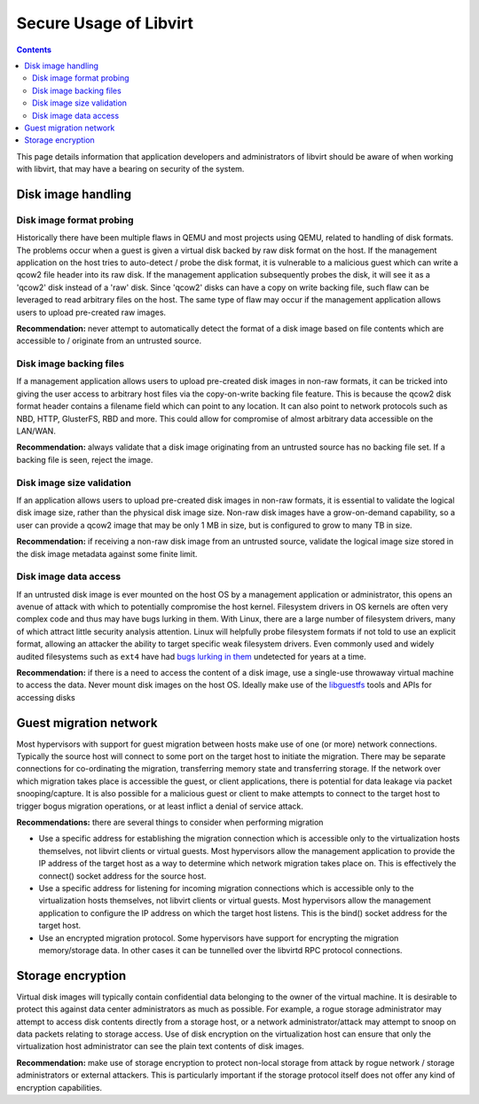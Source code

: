 =======================
Secure Usage of Libvirt
=======================

.. contents::

This page details information that application developers and
administrators of libvirt should be aware of when working with libvirt,
that may have a bearing on security of the system.

Disk image handling
===================

Disk image format probing
-------------------------

Historically there have been multiple flaws in QEMU and most projects
using QEMU, related to handling of disk formats. The problems occur when
a guest is given a virtual disk backed by raw disk format on the host.
If the management application on the host tries to auto-detect / probe
the disk format, it is vulnerable to a malicious guest which can write a
qcow2 file header into its raw disk. If the management application
subsequently probes the disk, it will see it as a 'qcow2' disk instead
of a 'raw' disk. Since 'qcow2' disks can have a copy on write backing
file, such flaw can be leveraged to read arbitrary files on the host.
The same type of flaw may occur if the management application allows
users to upload pre-created raw images.

**Recommendation:** never attempt to automatically detect the format of
a disk image based on file contents which are accessible to / originate
from an untrusted source.

Disk image backing files
------------------------

If a management application allows users to upload pre-created disk
images in non-raw formats, it can be tricked into giving the user access
to arbitrary host files via the copy-on-write backing file feature. This
is because the qcow2 disk format header contains a filename field which
can point to any location. It can also point to network protocols such
as NBD, HTTP, GlusterFS, RBD and more. This could allow for compromise
of almost arbitrary data accessible on the LAN/WAN.

**Recommendation:** always validate that a disk image originating from
an untrusted source has no backing file set. If a backing file is seen,
reject the image.

Disk image size validation
--------------------------

If an application allows users to upload pre-created disk images in
non-raw formats, it is essential to validate the logical disk image
size, rather than the physical disk image size. Non-raw disk images have
a grow-on-demand capability, so a user can provide a qcow2 image that
may be only 1 MB in size, but is configured to grow to many TB in size.

**Recommendation:** if receiving a non-raw disk image from an untrusted
source, validate the logical image size stored in the disk image
metadata against some finite limit.

Disk image data access
----------------------

If an untrusted disk image is ever mounted on the host OS by a
management application or administrator, this opens an avenue of attack
with which to potentially compromise the host kernel. Filesystem drivers
in OS kernels are often very complex code and thus may have bugs lurking
in them. With Linux, there are a large number of filesystem drivers,
many of which attract little security analysis attention. Linux will
helpfully probe filesystem formats if not told to use an explicit
format, allowing an attacker the ability to target specific weak
filesystem drivers. Even commonly used and widely audited filesystems
such as ``ext4`` have had `bugs lurking in
them <https://lwn.net/Articles/538898/>`__ undetected for years at a
time.

**Recommendation:** if there is a need to access the content of a disk
image, use a single-use throwaway virtual machine to access the data.
Never mount disk images on the host OS. Ideally make use of the
`libguestfs <http://libguestfs.org>`__ tools and APIs for accessing
disks

Guest migration network
=======================

Most hypervisors with support for guest migration between hosts make use
of one (or more) network connections. Typically the source host will
connect to some port on the target host to initiate the migration. There
may be separate connections for co-ordinating the migration,
transferring memory state and transferring storage. If the network over
which migration takes place is accessible the guest, or client
applications, there is potential for data leakage via packet
snooping/capture. It is also possible for a malicious guest or client to
make attempts to connect to the target host to trigger bogus migration
operations, or at least inflict a denial of service attack.

**Recommendations:** there are several things to consider when
performing migration

-  Use a specific address for establishing the migration connection
   which is accessible only to the virtualization hosts themselves, not
   libvirt clients or virtual guests. Most hypervisors allow the
   management application to provide the IP address of the target host
   as a way to determine which network migration takes place on. This is
   effectively the connect() socket address for the source host.
-  Use a specific address for listening for incoming migration
   connections which is accessible only to the virtualization hosts
   themselves, not libvirt clients or virtual guests. Most hypervisors
   allow the management application to configure the IP address on which
   the target host listens. This is the bind() socket address for the
   target host.
-  Use an encrypted migration protocol. Some hypervisors have support
   for encrypting the migration memory/storage data. In other cases it
   can be tunnelled over the libvirtd RPC protocol connections.

Storage encryption
==================

Virtual disk images will typically contain confidential data belonging
to the owner of the virtual machine. It is desirable to protect this
against data center administrators as much as possible. For example, a
rogue storage administrator may attempt to access disk contents directly
from a storage host, or a network administrator/attack may attempt to
snoop on data packets relating to storage access. Use of disk encryption
on the virtualization host can ensure that only the virtualization host
administrator can see the plain text contents of disk images.

**Recommendation:** make use of storage encryption to protect non-local
storage from attack by rogue network / storage administrators or
external attackers. This is particularly important if the storage
protocol itself does not offer any kind of encryption capabilities.
